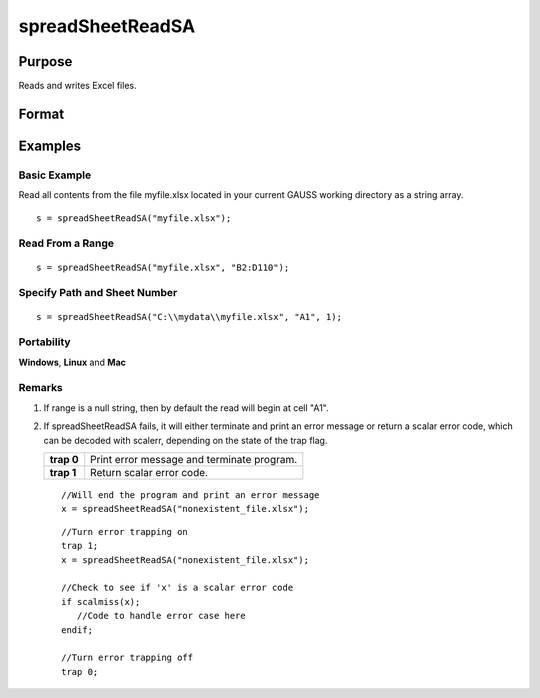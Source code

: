 
spreadSheetReadSA
==============================================

Purpose
----------------

Reads and writes Excel files.

Format
----------------
.. function:: spreadSheetReadSA(file,  range,  sheet)

    :param file: name of .xls file.
    :type file: string

    :param range: range to read or write; e.g., "A1:B20". Default =  "A1".
    :type range: string

    :param sheet: sheet number. Default = 1.
    :type sheet: scalar

    :returns: sa (*TODO*), string array read from Excel.

Examples
----------------

Basic Example
+++++++++++++

Read all contents from the file myfile.xlsx located in your current GAUSS working directory as a string array.

::

    s = spreadSheetReadSA("myfile.xlsx");

Read From a Range
+++++++++++++++++

::

    s = spreadSheetReadSA("myfile.xlsx", "B2:D110");

Specify Path and Sheet Number
+++++++++++++++++++++++++++++

::

    s = spreadSheetReadSA("C:\\mydata\\myfile.xlsx", "A1", 1);

Portability
+++++++++++

**Windows**, **Linux** and **Mac**

Remarks
+++++++

#. If range is a null string, then by default the read will begin at
   cell "A1".

#. If spreadSheetReadSA fails, it will either terminate and print an
   error message or return a scalar error code, which can be decoded
   with scalerr, depending on the state of the trap flag.

   +------------+--------------------------------------------+
   | **trap 0** | Print error message and terminate program. |
   +------------+--------------------------------------------+
   | **trap 1** | Return scalar error code.                  |
   +------------+--------------------------------------------+

   ::

      //Will end the program and print an error message
      x = spreadSheetReadSA("nonexistent_file.xlsx");

   ::

      //Turn error trapping on
      trap 1;
      x = spreadSheetReadSA("nonexistent_file.xlsx");

      //Check to see if 'x' is a scalar error code
      if scalmiss(x);
         //Code to handle error case here
      endif;

      //Turn error trapping off
      trap 0;

.. seealso:: Functions :func:`scalerr`, :func:`error`, :func:`spreadSheetReadM`, :func:`spreadSheetWrite`
